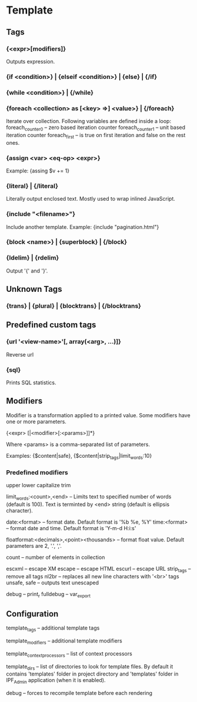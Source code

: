* Template

** Tags

*** {<expr>[modifiers]}
    Outputs expression.

*** {if <condition>} | {elseif <condition>} | {else} | {/if}

*** {while <condition>} | {/while}

*** {foreach <collection> as [<key> =>] <value>} | {/foreach}
    Iterate over collection.
    Following variables are defined inside a loop:
    foreach_counter0 -- zero based iteration counter
    foreach_counter1 -- unit based iteration counter
    foreach_first -- is true on first iteration and false on the rest ones.

*** {assign <var> <eq-op> <expr>}
    Example: {assing $v += 1}

*** {literal} | {/literal}
    Literally output enclosed text. Mostly used to wrap inlined JavaScript.

*** {include "<filename>"}
    Include another template. Example: {include "pagination.html"}

*** {block <name>} | {superblock} | {/block}

*** {ldelim} | {rdelim}
    Output '{' and '}'.

** Unknown Tags

*** {trans} | {plural} | {blocktrans} | {/blocktrans}

** Predefined custom tags

*** {url '<view-name>'[, array(<arg>, ...)]}
    Reverse url

*** {sql}
    Prints SQL statistics.

** Modifiers

   Modifier is a transformation applied to a printed value.
   Some modifiers have one or more parameters.

   {<expr> [|<modifier>[:<params>]]*}

   Where <params> is a comma-separated list of parameters.

   Examples: {$content|safe}, {$content|strip_tags|limit_words:10}

*** Predefined modifiers

    upper
    lower
    capitalize
    trim

    limit_words:<count>,<end> -- Limits text to specified number of words (default is 100). Text is terminted by <end> string (default is ellipsis character).

    date:<format> -- format date. Default format is '%b %e, %Y'
    time:<format> -- format date and time. Default format is 'Y-m-d H:i:s'

    floatformat:<decimals>,<point><thousands> -- format float value. Default parameters are 2, '.', ','.

    count -- number of elements in collection

    escxml -- escape XM
    escape -- escape HTML
    escurl -- escape URL
    strip_tags -- remove all tags
    nl2br -- replaces all new line characters with '<br>' tags
    unsafe, safe -- outputs text unescaped

    debug -- print_r
    fulldebug -- var_export

** Configuration

   template_tags -- additional template tags

   template_modifiers -- additional template modifiers

   template_context_processors -- list of context processors

   template_dirs -- list of directories to look for template files. By default it contains 'templates' folder in project directory and 'templates' folder in IPF_Admin application (when it is enabled).

   debug -- forces to recompile template before each rendering

